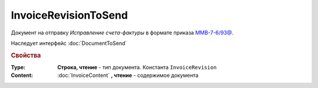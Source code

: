 InvoiceRevisionToSend
=====================

Документ на отправку *Исправление  счета-фактуры* в формате приказа `ММВ-7-6/93@ <https://normativ.kontur.ru/document?moduleId=1&documentId=249567>`_.

Наследует интерфейс :doc:`DocumentToSend`

.. versionadded:: 5.5.0

.. deprecated:: 5.27.0
    Используйте :doc:`CustomDocumentToSend`


.. rubric:: Свойства

:Type:
    **Строка, чтение** - тип документа. Константа ``InvoiceRevision``


:Content:
    :doc:`InvoiceContent` **, чтение** - содержимое документа